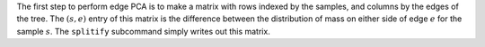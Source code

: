 
The first step to perform edge PCA is to make a matrix with rows indexed by the samples, and columns by the edges of the tree.
The :math:`(s,e)` entry of this matrix is the difference between the distribution of mass on either side of edge :math:`e` for the sample :math:`s`.
The ``splitify`` subcommand simply writes out this matrix.
